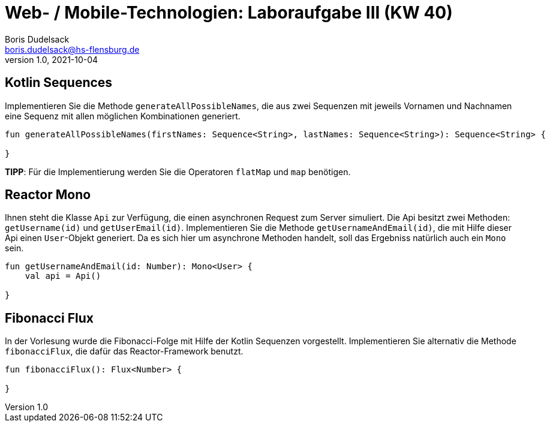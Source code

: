 = Web- / Mobile-Technologien: Laboraufgabe III (KW 40)
Boris Dudelsack <boris.dudelsack@hs-flensburg.de>
1.0, 2021-10-04

== Kotlin Sequences

Implementieren Sie die Methode `generateAllPossibleNames`, die aus zwei Sequenzen mit jeweils Vornamen und Nachnamen
eine Sequenz mit allen möglichen Kombinationen generiert.

```kotlin
fun generateAllPossibleNames(firstNames: Sequence<String>, lastNames: Sequence<String>): Sequence<String> {

}
```

*TIPP*: Für die Implementierung werden Sie die Operatoren `flatMap` und `map` benötigen.

== Reactor Mono

Ihnen steht die Klasse `Api` zur Verfügung, die einen asynchronen Request zum Server simuliert. Die Api besitzt zwei Methoden:
`getUsername(id)` und `getUserEmail(id)`. Implementieren Sie die Methode `getUsernameAndEmail(id)`, die mit Hilfe dieser Api
einen `User`-Objekt generiert. Da es sich hier um asynchrone Methoden handelt, soll das Ergebniss natürlich auch ein `Mono` sein.

```kotlin
fun getUsernameAndEmail(id: Number): Mono<User> {
    val api = Api()

}
```

== Fibonacci Flux

In der Vorlesung wurde die Fibonacci-Folge mit Hilfe der Kotlin Sequenzen vorgestellt. Implementieren Sie alternativ
die Methode `fibonacciFlux`, die dafür das Reactor-Framework benutzt.

```kotlin
fun fibonacciFlux(): Flux<Number> {

}
```
